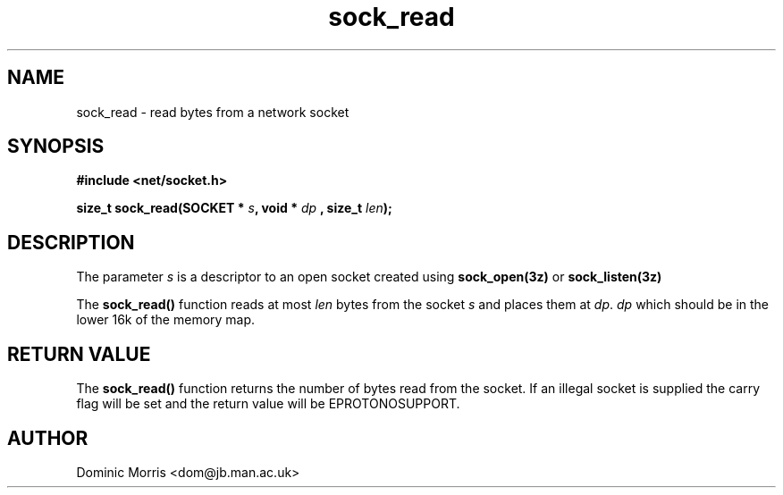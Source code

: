 .TH sock_read 3z "18 February 2000" ""  "z88dk Programmer's Manual"
.SH NAME
sock_read \- read bytes from a network socket
.SH SYNOPSIS
.nf
.B #include <net/socket.h>
.sp
.BI "size_t sock_read(SOCKET * "s ", void * "dp " , size_t " len );
.fi
.SH DESCRIPTION
The parameter \fIs\fP is a descriptor to an open socket created using
\fBsock_open(3z)\fP or \fBsock_listen(3z)\fP
.PP
The \fBsock_read()\fP function reads at most \fIlen\fP bytes from the
socket \fIs\fP and places them at \fIdp\fP.
\fIdp\fP which should be in the lower 16k of the memory map.

.SH "RETURN VALUE"
The \fBsock_read()\fP function returns the number of bytes read
from the socket. If an illegal socket is supplied the carry flag will be
set and the return value will be EPROTONOSUPPORT.

.SH AUTHOR
Dominic Morris <dom@jb.man.ac.uk>
